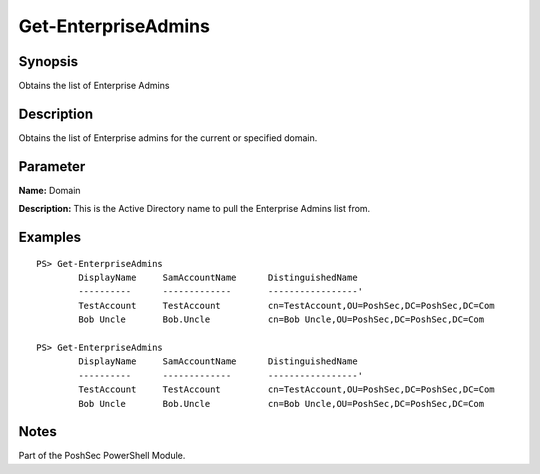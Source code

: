 Get-EnterpriseAdmins
====================

Synopsis
--------

Obtains the list of Enterprise Admins

Description
-----------

Obtains the list of Enterprise admins for the current or specified domain.

Parameter
---------

**Name:** Domain

**Description:** This is the Active Directory name to pull the Enterprise Admins list from.

Examples
--------

::

    PS> Get-EnterpriseAdmins
            DisplayName     SamAccountName      DistinguishedName
            ----------      -------------       -----------------'
            TestAccount     TestAccount         cn=TestAccount,OU=PoshSec,DC=PoshSec,DC=Com
            Bob Uncle       Bob.Uncle           cn=Bob Uncle,OU=PoshSec,DC=PoshSec,DC=Com

    PS> Get-EnterpriseAdmins
            DisplayName     SamAccountName      DistinguishedName
            ----------      -------------       -----------------'
            TestAccount     TestAccount         cn=TestAccount,OU=PoshSec,DC=PoshSec,DC=Com
            Bob Uncle       Bob.Uncle           cn=Bob Uncle,OU=PoshSec,DC=PoshSec,DC=Com

Notes
-----

Part of the PoshSec PowerShell Module.